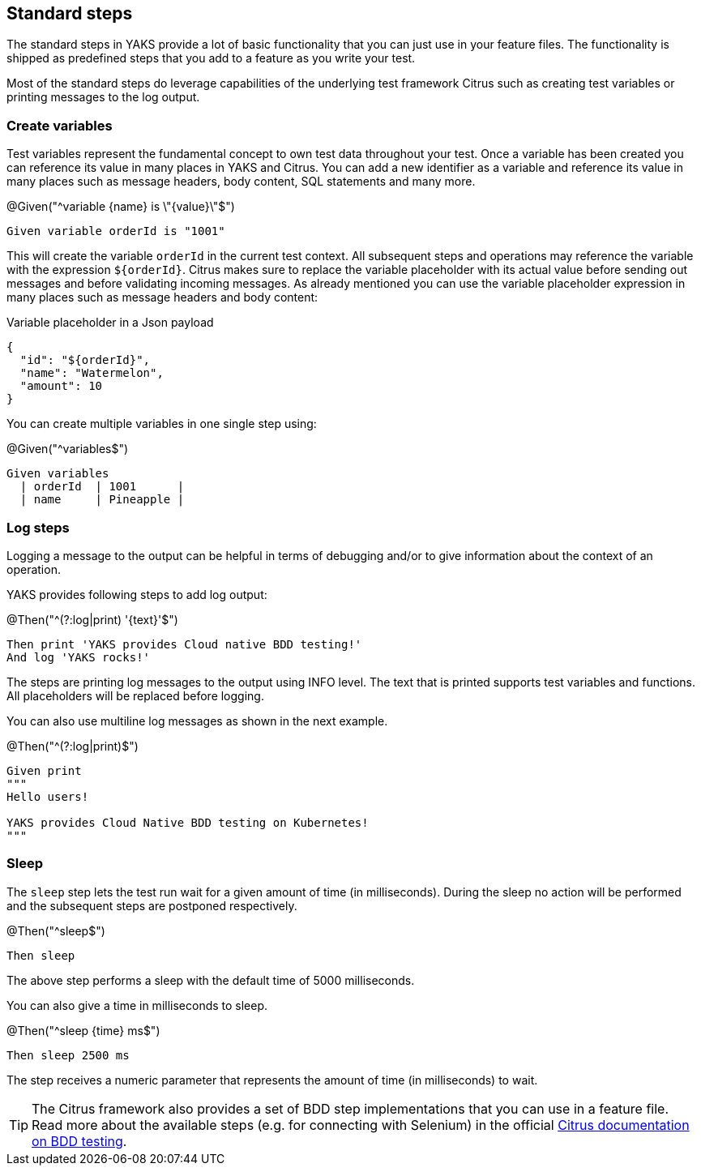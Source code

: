 [[steps-standard]]
== Standard steps

The standard steps in YAKS provide a lot of basic functionality that you can just use in your feature files. The functionality is shipped as
predefined steps that you add to a feature as you write your test.

Most of the standard steps do leverage capabilities of the underlying test framework Citrus such as creating test variables or printing messages
to the log output.

[[steps-variables]]
=== Create variables

Test variables represent the fundamental concept to own test data throughout your test. Once a variable has been created
you can reference its value in many places in YAKS and Citrus. You can add a new identifier as a variable and reference
its value in many places such as message headers, body content, SQL statements and many more.

.@Given("^variable {name} is \"{value}\"$")
[source,gherkin]
----
Given variable orderId is "1001"
----

This will create the variable `orderId` in the current test context. All subsequent steps and operations may reference the variable with the expression `${orderId}`.
Citrus makes sure to replace the variable placeholder with its actual value before sending out messages and before validating incoming messages. As already mentioned
you can use the variable placeholder expression in many places such as message headers and body content:

.Variable placeholder in a Json payload
[source,json]
----
{
  "id": "${orderId}",
  "name": "Watermelon",
  "amount": 10
}
----

You can create multiple variables in one single step using:

.@Given("^variables$")
[source,gherkin]
----
Given variables
  | orderId  | 1001      |
  | name     | Pineapple |
----

[[steps-log]]
=== Log steps

Logging a message to the output can be helpful in terms of debugging and/or to give information about the context of an operation.

YAKS provides following steps to add log output:

.@Then("^(?:log|print) '{text}'$")
[source,gherkin]
----
Then print 'YAKS provides Cloud native BDD testing!'
And log 'YAKS rocks!'
----

The steps are printing log messages to the output using INFO level. The text that is printed supports test variables
and functions. All placeholders will be replaced before logging.

You can also use multiline log messages as shown in the next example.

.@Then("^(?:log|print)$")
[source,gherkin]
----
Given print
"""
Hello users!

YAKS provides Cloud Native BDD testing on Kubernetes!
"""
----

[[steps-sleep]]
=== Sleep

The `sleep` step lets the test run wait for a given amount of time (in milliseconds). During the sleep no action will be performed and the subsequent steps are postponed respectively.

.@Then("^sleep$")
[source,gherkin]
----
Then sleep
----

The above step performs a sleep with the default time of 5000 milliseconds.

You can also give a time in milliseconds to sleep.

.@Then("^sleep {time} ms$")
[source,gherkin]
----
Then sleep 2500 ms
----

The step receives a numeric parameter that represents the amount of time (in milliseconds) to wait.

TIP: The Citrus framework also provides a set of BDD step implementations that you can use in a feature file. Read more about the available steps
(e.g. for connecting with Selenium) in the official https://citrusframework.org/citrus/reference/2.8.0/html/index.html#cucumber[Citrus documentation on BDD testing].
